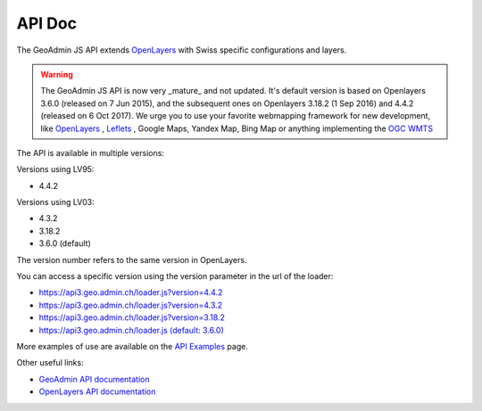 .. raw:: html

  <head>
    <link href="../_static/custom.css" rel="stylesheet" type="text/css" />
  </head>

API Doc
=======

The GeoAdmin JS API extends `OpenLayers <https://openlayers.org/>`_ with Swiss specific configurations and layers.

.. warning::
    The GeoAdmin JS API is now very _mature_ and not updated. It's default version is based on Openlayers 3.6.0 (released on 7 Jun 2015), and the subsequent ones on Openlayers 3.18.2 (1 Sep 2016) and 4.4.2 (released on  6 Oct 2017).
    We urge you to use your favorite webmapping framework for new development, like `OpenLayers <https://openlayers.org/>`_ , `Leflets <https://leafletjs.com/>`_ , Google Maps, Yandex Map, Bing Map or anything implementing the `OGC WMTS <https://www.ogc.org/standards/wmts>`_

The API is available in multiple versions:

Versions using LV95:

- 4.4.2


Versions using LV03:

- 4.3.2
- 3.18.2
- 3.6.0 (default)


The version number refers to the same version in OpenLayers.

You can access a specific version using the version parameter in the url of the loader:

- `https://api3.geo.admin.ch/loader.js?version=4.4.2 <https://api3.geo.admin.ch/loader.js?version=4.4.2>`_ 
- `https://api3.geo.admin.ch/loader.js?version=4.3.2 <https://api3.geo.admin.ch/loader.js?version=4.3.2>`_ 
- `https://api3.geo.admin.ch/loader.js?version=3.18.2 <https://api3.geo.admin.ch/loader.js?version=3.18.2>`_ 
- `https://api3.geo.admin.ch/loader.js (default: 3.6.0) <https://api3.geo.admin.ch/loader.js>`_ 

More examples of use are available on the `API Examples <https://api3.geo.admin.ch/api/examples.html>`_ page.


Other useful links:

- `GeoAdmin API documentation <http://geoadmin.github.io/ol3/apidoc/>`_
- `OpenLayers API documentation <https://openlayers.org/en/latest/doc/>`_

